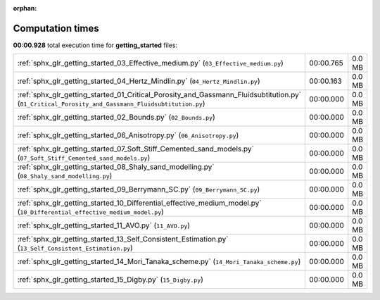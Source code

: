 
:orphan:

.. _sphx_glr_getting_started_sg_execution_times:


Computation times
=================
**00:00.928** total execution time for **getting_started** files:

+---------------------------------------------------------------------------------------------------------------------------------------------------+-----------+--------+
| :ref:`sphx_glr_getting_started_03_Effective_medium.py` (``03_Effective_medium.py``)                                                               | 00:00.765 | 0.0 MB |
+---------------------------------------------------------------------------------------------------------------------------------------------------+-----------+--------+
| :ref:`sphx_glr_getting_started_04_Hertz_Mindlin.py` (``04_Hertz_Mindlin.py``)                                                                     | 00:00.163 | 0.0 MB |
+---------------------------------------------------------------------------------------------------------------------------------------------------+-----------+--------+
| :ref:`sphx_glr_getting_started_01_Critical_Porosity_and_Gassmann_Fluidsubtitution.py` (``01_Critical_Porosity_and_Gassmann_Fluidsubtitution.py``) | 00:00.000 | 0.0 MB |
+---------------------------------------------------------------------------------------------------------------------------------------------------+-----------+--------+
| :ref:`sphx_glr_getting_started_02_Bounds.py` (``02_Bounds.py``)                                                                                   | 00:00.000 | 0.0 MB |
+---------------------------------------------------------------------------------------------------------------------------------------------------+-----------+--------+
| :ref:`sphx_glr_getting_started_06_Anisotropy.py` (``06_Anisotropy.py``)                                                                           | 00:00.000 | 0.0 MB |
+---------------------------------------------------------------------------------------------------------------------------------------------------+-----------+--------+
| :ref:`sphx_glr_getting_started_07_Soft_Stiff_Cemented_sand_models.py` (``07_Soft_Stiff_Cemented_sand_models.py``)                                 | 00:00.000 | 0.0 MB |
+---------------------------------------------------------------------------------------------------------------------------------------------------+-----------+--------+
| :ref:`sphx_glr_getting_started_08_Shaly_sand_modelling.py` (``08_Shaly_sand_modelling.py``)                                                       | 00:00.000 | 0.0 MB |
+---------------------------------------------------------------------------------------------------------------------------------------------------+-----------+--------+
| :ref:`sphx_glr_getting_started_09_Berrymann_SC.py` (``09_Berrymann_SC.py``)                                                                       | 00:00.000 | 0.0 MB |
+---------------------------------------------------------------------------------------------------------------------------------------------------+-----------+--------+
| :ref:`sphx_glr_getting_started_10_Differential_effective_medium_model.py` (``10_Differential_effective_medium_model.py``)                         | 00:00.000 | 0.0 MB |
+---------------------------------------------------------------------------------------------------------------------------------------------------+-----------+--------+
| :ref:`sphx_glr_getting_started_11_AVO.py` (``11_AVO.py``)                                                                                         | 00:00.000 | 0.0 MB |
+---------------------------------------------------------------------------------------------------------------------------------------------------+-----------+--------+
| :ref:`sphx_glr_getting_started_13_Self_Consistent_Estimation.py` (``13_Self_Consistent_Estimation.py``)                                           | 00:00.000 | 0.0 MB |
+---------------------------------------------------------------------------------------------------------------------------------------------------+-----------+--------+
| :ref:`sphx_glr_getting_started_14_Mori_Tanaka_scheme.py` (``14_Mori_Tanaka_scheme.py``)                                                           | 00:00.000 | 0.0 MB |
+---------------------------------------------------------------------------------------------------------------------------------------------------+-----------+--------+
| :ref:`sphx_glr_getting_started_15_Digby.py` (``15_Digby.py``)                                                                                     | 00:00.000 | 0.0 MB |
+---------------------------------------------------------------------------------------------------------------------------------------------------+-----------+--------+
